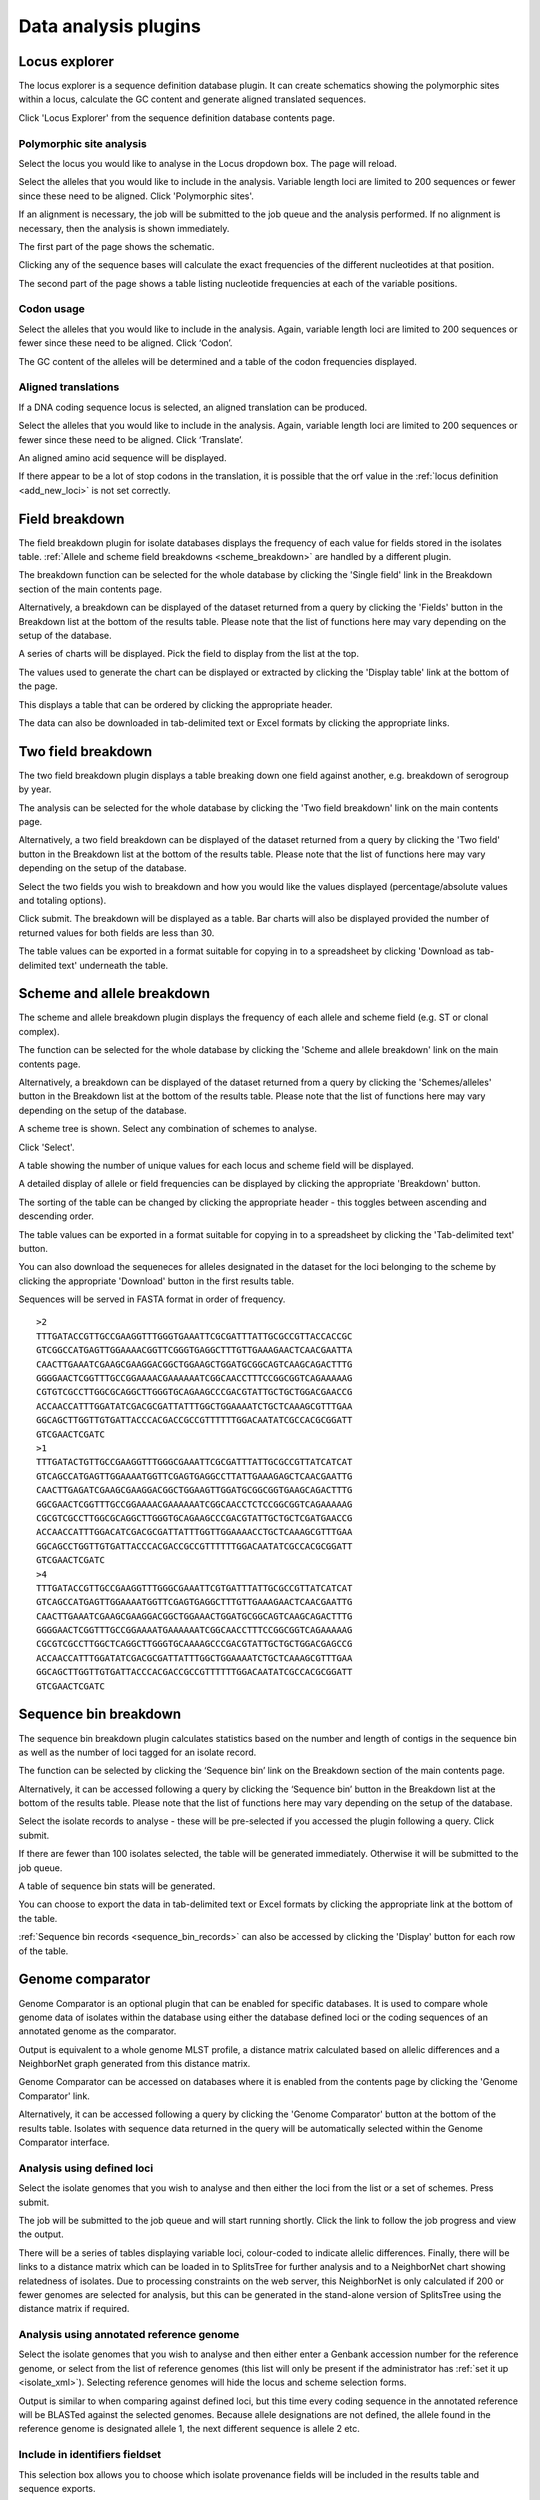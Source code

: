 #####################
Data analysis plugins
#####################

.. index::
   single: Locus Explorer

.. _locus_explorer:

**************
Locus explorer
**************
The locus explorer is a sequence definition database plugin.  It can create schematics showing the polymorphic sites within a locus, calculate the GC content and generate aligned translated sequences.

Click 'Locus Explorer' from the sequence definition database contents page. 

.. image:: /images/data_analysis/locus_explorer.png 

.. index::
   pair: Locus Explorer; polymorphic sites

.. _locus_explorer_snp:

Polymorphic site analysis
=========================
Select the locus you would like to analyse in the Locus dropdown box.  The page will reload.

.. image:: /images/data_analysis/locus_explorer2.png 

Select the alleles that you would like to include in the analysis.  Variable length loci are limited to 200 sequences or fewer since these need to be aligned.  Click 'Polymorphic sites'.

.. image:: /images/data_analysis/locus_explorer3.png 

If an alignment is necessary, the job will be submitted to the job queue and the analysis performed.  If no alignment is necessary, then the analysis is shown immediately.

The first part of the page shows the schematic.

.. image:: /images/data_analysis/locus_explorer4.png 

Clicking any of the sequence bases will calculate the exact frequencies of the different nucleotides at that position.

.. image:: /images/data_analysis/locus_explorer5.png 

.. image:: /images/data_analysis/locus_explorer6.png 

The second part of the page shows a table listing nucleotide frequencies at each of the variable positions.

.. image:: /images/data_analysis/locus_explorer7.png 

.. seealso::

   * :ref:`Investigating allele differences <allele_differences>`.
   * :ref:`Polymorphism analysis following isolate query <polymorphisms>`.

.. index::
   pair: Locus Explorer; codon usage

Codon usage
===========
Select the alleles that you would like to include in the analysis. Again, variable length loci are limited to 200 sequences or fewer since these need to be aligned. Click ‘Codon’.

.. image:: /images/data_analysis/locus_explorer8.png 

The GC content of the alleles will be determined and a table of the codon frequencies displayed.

.. image:: /images/data_analysis/locus_explorer9.png 

.. index::
   pair: Locus Explorer; translated sequences

Aligned translations
====================
If a DNA coding sequence locus is selected, an aligned translation can be produced.

Select the alleles that you would like to include in the analysis. Again, variable length loci are limited to 200 sequences or fewer since these need to be aligned. Click ‘Translate’.

.. image:: /images/data_analysis/locus_explorer10.png

An aligned amino acid sequence will be displayed.

.. image:: /images/data_analysis/locus_explorer11.png

If there appear to be a lot of stop codons in the translation, it is possible that the orf value in the :ref:`locus definition <add_new_loci>` is not set correctly.

.. index::
   pair: breakdown; provenance field

***************
Field breakdown
***************
The field breakdown plugin for isolate databases displays the frequency of each value for fields stored in the isolates table. :ref:`Allele and scheme field breakdowns <scheme_breakdown>` are handled by a different plugin.

The breakdown function can be selected for the whole database by clicking the 'Single field' link in the Breakdown section of the main contents page.

.. image:: /images/data_analysis/field_breakdown.png

Alternatively, a breakdown can be displayed of the dataset returned from a query by clicking the 'Fields' button in the Breakdown list at the bottom of the results table. Please note that the list of functions here may vary depending on the setup of the database.

.. image:: /images/data_analysis/field_breakdown2.png

A series of charts will be displayed. Pick the field to display from the list at the top.

.. image:: /images/data_analysis/field_breakdown3.png

The values used to generate the chart can be displayed or extracted by clicking the 'Display table' link at the bottom of the page. 

.. image:: /images/data_analysis/field_breakdown4.png

This displays a table that can be ordered by clicking the appropriate header.

.. image:: /images/data_analysis/field_breakdown5.png

The data can also be downloaded in tab-delimited text or Excel formats by clicking the appropriate links.

.. image:: /images/data_analysis/field_breakdown6.png

.. index::
   pair: breakdown; two-field

*******************
Two field breakdown
*******************
The two field breakdown plugin displays a table breaking down one field against another, e.g. breakdown of serogroup by year.

The analysis can be selected for the whole database by clicking the 'Two field breakdown' link on the main contents page.

.. image:: /images/data_analysis/two_field_breakdown.png

Alternatively, a two field breakdown can be displayed of the dataset returned from a query by clicking the 'Two field' button in the Breakdown list at the bottom of the results table. Please note that the list of functions here may vary depending on the setup of the database.

.. image:: /images/data_analysis/two_field_breakdown2.png

Select the two fields you wish to breakdown and how you would like the values displayed (percentage/absolute values and totaling options).

.. image:: /images/data_analysis/two_field_breakdown3.png

Click submit. The breakdown will be displayed as a table. Bar charts will also be displayed provided the number of returned values for both fields are less than 30.

.. image:: /images/data_analysis/two_field_breakdown4.png

The table values can be exported in a format suitable for copying in to a spreadsheet by clicking 'Download as tab-delimited text' underneath the table.

.. index::
   pair: breakdown; scheme
   pair: breakdown; allele

.. _scheme_breakdown:

***************************
Scheme and allele breakdown
***************************
The scheme and allele breakdown plugin displays the frequency of each allele and scheme field (e.g. ST or clonal complex).

The function can be selected for the whole database by clicking the 'Scheme and allele breakdown' link on the main contents page.

.. image:: /images/data_analysis/scheme_breakdown.png

Alternatively, a breakdown can be displayed of the dataset returned from a query by clicking the 'Schemes/alleles' button in the Breakdown list at the bottom of the results table. Please note that the list of functions here may vary depending on the setup of the database.

.. image:: /images/data_analysis/scheme_breakdown2.png

A scheme tree is shown.  Select any combination of schemes to analyse.

.. image:: /images/data_analysis/scheme_breakdown3.png

Click 'Select'.

A table showing the number of unique values for each locus and scheme field will be displayed.

.. image:: /images/data_analysis/scheme_breakdown4.png

A detailed display of allele or field frequencies can be displayed by clicking the appropriate 'Breakdown' button. 

.. image:: /images/data_analysis/scheme_breakdown5.png

The sorting of the table can be changed by clicking the appropriate header - this toggles between ascending and descending order.

.. image:: /images/data_analysis/scheme_breakdown6.png

The table values can be exported in a format suitable for copying in to a spreadsheet by clicking the 'Tab-delimited text' button.

.. image:: /images/data_analysis/scheme_breakdown7.png

You can also download the sequeneces for alleles designated in the dataset for the loci belonging to the scheme by clicking the appropriate 'Download' button in the first results table.

.. image:: /images/data_analysis/scheme_breakdown8.png

Sequences will be served in FASTA format in order of frequency. ::

  >2
  TTTGATACCGTTGCCGAAGGTTTGGGTGAAATTCGCGATTTATTGCGCCGTTACCACCGC
  GTCGGCCATGAGTTGGAAAACGGTTCGGGTGAGGCTTTGTTGAAAGAACTCAACGAATTA
  CAACTTGAAATCGAAGCGAAGGACGGCTGGAAGCTGGATGCGGCAGTCAAGCAGACTTTG
  GGGGAACTCGGTTTGCCGGAAAACGAAAAAATCGGCAACCTTTCCGGCGGTCAGAAAAAG
  CGTGTCGCCTTGGCGCAGGCTTGGGTGCAGAAGCCCGACGTATTGCTGCTGGACGAACCG
  ACCAACCATTTGGATATCGACGCGATTATTTGGCTGGAAAATCTGCTCAAAGCGTTTGAA
  GGCAGCTTGGTTGTGATTACCCACGACCGCCGTTTTTTGGACAATATCGCCACGCGGATT
  GTCGAACTCGATC
  >1
  TTTGATACTGTTGCCGAAGGTTTGGGCGAAATTCGCGATTTATTGCGCCGTTATCATCAT
  GTCAGCCATGAGTTGGAAAATGGTTCGAGTGAGGCCTTATTGAAAGAGCTCAACGAATTG
  CAACTTGAGATCGAAGCGAAGGACGGCTGGAAGTTGGATGCGGCGGTGAAGCAGACTTTG
  GGCGAACTCGGTTTGCCGGAAAACGAAAAAATCGGCAACCTCTCCGGCGGTCAGAAAAAG
  CGCGTCGCCTTGGCGCAGGCTTGGGTGCAGAAGCCCGACGTATTGCTGCTCGATGAACCG
  ACCAACCATTTGGACATCGACGCGATTATTTGGTTGGAAAACCTGCTCAAAGCGTTTGAA
  GGCAGCCTGGTTGTGATTACCCACGACCGCCGTTTTTTGGACAATATCGCCACGCGGATT
  GTCGAACTCGATC
  >4
  TTTGATACCGTTGCCGAAGGTTTGGGCGAAATTCGTGATTTATTGCGCCGTTATCATCAT
  GTCAGCCATGAGTTGGAAAATGGTTCGAGTGAGGCTTTGTTGAAAGAACTCAACGAATTG
  CAACTTGAAATCGAAGCGAAGGACGGCTGGAAACTGGATGCGGCAGTCAAGCAGACTTTG
  GGGGAACTCGGTTTGCCGGAAAATGAAAAAATCGGCAACCTTTCCGGCGGTCAGAAAAAG
  CGCGTCGCCTTGGCTCAGGCTTGGGTGCAAAAGCCCGACGTATTGCTGCTGGACGAGCCG
  ACCAACCATTTGGATATCGACGCGATTATTTGGCTGGAAAATCTGCTCAAAGCGTTTGAA
  GGCAGCTTGGTTGTGATTACCCACGACCGCCGTTTTTTGGACAATATCGCCACGCGGATT
  GTCGAACTCGATC

.. index::
   pair: breakdown; sequence bin

**********************
Sequence bin breakdown
**********************
The sequence bin breakdown plugin calculates statistics based on the number and length of contigs in the sequence bin as well as the number of loci tagged for an isolate record.

The function can be selected by clicking the ‘Sequence bin’ link on the Breakdown section of the main contents page.

.. image:: /images/data_analysis/seqbin_breakdown.png 

Alternatively, it can be accessed following a query by clicking the ‘Sequence bin’ button in the Breakdown list at the bottom of the results table. Please note that the list of functions here may vary depending on the setup of the database.

.. image:: /images/data_analysis/seqbin_breakdown2.png 

Select the isolate records to analyse - these will be pre-selected if you accessed the plugin following a query.  Click submit.

.. image:: /images/data_analysis/seqbin_breakdown3.png 

If there are fewer than 100 isolates selected, the table will be generated immediately.  Otherwise it will be submitted to the job queue.

A table of sequence bin stats will be generated.

.. image:: /images/data_analysis/seqbin_breakdown4.png 

You can choose to export the data in tab-delimited text or Excel formats by clicking the appropriate link at the bottom of the table.

.. image:: /images/data_analysis/seqbin_breakdown5.png

:ref:`Sequence bin records <sequence_bin_records>` can also be accessed by clicking the 'Display' button for each row of the table.

.. image:: /images/data_analysis/seqbin_breakdown6.png 

.. index::
   single: Genome Comparator
   
.. _genome_comparator:

*****************
Genome comparator
*****************
Genome Comparator is an optional plugin that can be enabled for specific databases. It is used to compare whole genome data of isolates within the database using either the database defined loci or the coding sequences of an annotated genome as the comparator.

Output is equivalent to a whole genome MLST profile, a distance matrix calculated based on allelic differences and a NeighborNet graph generated from this distance matrix.

Genome Comparator can be accessed on databases where it is enabled from the contents page by clicking the 'Genome Comparator' link.

.. image:: /images/data_analysis/genome_comparator.png 

Alternatively, it can be accessed following a query by clicking the 'Genome Comparator' button at the bottom of the results table.  Isolates with sequence data returned in the query will be automatically selected within the Genome Comparator interface.

.. image:: /images/data_analysis/genome_comparator2.png

Analysis using defined loci
===========================
Select the isolate genomes that you wish to analyse and then either the loci from the list or a set of schemes.  Press submit.

.. image:: /images/data_analysis/genome_comparator3.png

The job will be submitted to the job queue and will start running shortly. Click the link to follow the job progress and view the output.

.. image:: /images/data_analysis/genome_comparator4.png

There will be a series of tables displaying variable loci, colour-coded to indicate allelic differences. Finally, there will be links to a distance matrix which can be loaded in to SplitsTree for further analysis and to a NeighborNet chart showing relatedness of isolates. Due to processing constraints on the web server, this NeighborNet is only calculated if 200 or fewer genomes are selected for analysis, but this can be generated in the stand-alone version of SplitsTree using the distance matrix if required.

.. image:: /images/data_analysis/genome_comparator5.png

Analysis using annotated reference genome
=========================================
Select the isolate genomes that you wish to analyse and then either enter a
Genbank accession number for the reference genome, or select from the list of
reference genomes (this list will only be present if the administrator has 
:ref:`set it up <isolate_xml>`). Selecting reference genomes will hide the 
locus and scheme selection forms.

.. image:: /images/data_analysis/genome_comparator6.png

Output is similar to when comparing against defined loci, but this time every
coding sequence in the annotated reference will be BLASTed against the selected
genomes. Because allele designations are not defined, the allele found in the
reference genome is designated allele 1, the next different sequence is allele
2 etc.

.. image:: /images/data_analysis/genome_comparator10.png

Include in identifiers fieldset
===============================
This selection box allows you to choose which isolate provenance fields will be
included in the results table and sequence exports.

.. image:: /images/data_analysis/genome_comparator7.png

Multiple values can be selected by clicking while holding down Ctrl.

Reference genome fieldset
=========================
This section allows you to choose a reference genome to use as the source of
comparator sequences.

.. image:: /images/data_analysis/genome_comparator8.png

There are three possibilities here:

#. Enter accession number - Enter a Genbank accession number of an annotated reference and Genome Comparator will automatically retrieve this from Genbank.
#. Select from list - The administrator may have selected some genomes to offer for comparison.  If these are present, simply select from the list.
#. Upload genome - Click 'Browse' and upload your own reference.  This can either be in Genbank, EMBL or FASTA format.  Ensure that the filename ends in the appropriate file extension (.gb, .embl, .fas) so that it is recognized.

Parameters/options fieldset
===========================
This section allows you to modify BLAST parameters.  This affects sensitivity
and speed.

.. image:: /images/data_analysis/genome_comparator9.png

* Min % identity - This sets the threshold identity that a matching sequence
  has to be in order to be considered (default: 70%).  Only the best match is
  used.
* Min % alignment - This sets the percentage of the length of reference allele
  sequence that the alignment has to cover in order to be considered (default: 
  50%).
* BLASTN word size - This is the length of the initial identical match that
  BLAST requires before extending a match (default: 20).  Increasing this value
  improves speed at the expense of sensitivity.  The default value gives good
  results in most cases.  The default setting used to be 15 but the new default
  of 20 is almost as good (there was 1 difference among 2000 loci in a test 
  run) but the analysis runs twice as fast.
* Use TBLASTX - This compares the six-frame translation of your nucleotide
  query sequence against the six-frame translation of the contig sequences. 
  Sequences will be classed as identical if they result in the same translated
  sequence even if the nucleotide sequence is different.  This is significantly
  slower than using BLASTN.

Additionally, two other options are available in this fieldset:

* Use tagged designations - When analysing using defined loci, Genome
  Comparator can use the designations stored within the database (this is the
  default).  This is much quicker since it doesn't need to run BLAST against
  these sequences.  If a designation is missing, BLAST will be run for that
  locus anyway.
* Disable HTML output - If running Genome Comparator against a large number of
  genomes, the resulting table may get so large that your web browser struggles
  to render it properly and may use up too much memory on your computer. 
  Clicking this button prevents this output - this output is not required for
  further analysis since everything present in it is also generated in Excel
  format at the end.  HTML output is automatically disabled when more than 150
  genomes are analysed. 

Distance matrix calculation fieldset
====================================
This section provides options for the treatment of incomplete and paralogous
loci when generating the distance matrix.  

.. image:: /images/data_analysis/genome_comparator11.png

For incomplete loci, i.e. those that continue beyond the end of a contig so
are incomplete you can:

* Completely exclude from analysis - Any locus that is incomplete in at least 
  one isolate will be removed from the analysis completely.  Using this option
  means that if there is one bad genome with a lot of incomplete sequences in
  your analysis, a large proportion of the loci may not be used to calculate
  distances.

* Treat as a distinct allele - This treats all incomplete sequences as a
  specific allele 'I'.  This varies from any other allele, but all incomplete
  sequences will be treated as though they were identical.

* Ignore in pairwise comparison (default) - This is probably the best option.
  In this case, incomplete alleles are only excluded from the analysis when
  comparing the particular isolate that has it.  Other isolates with different
  alleles will be properly included.  The effect of this option will be to
  shorten the distances of isolates with poorly sequenced genomes with the
  others.

Paralogous loci, i.e. those with multiple good matches, can be excluded from
the analysis (default).  This is the safest option since there is no guarantee
that differences seen between isolates at paralogous loci are real if the
alternative matches are equally good.  NB: Loci are also only classed as
paralogous when the alternative matches identify different sequences, otherwise
multiple contigs of the same sequence region would result in false positives.

When paralogous loci are excluded, there are two further options:

* Exclude when paralogous in all isolates (default).  Loci are only classed as
  paralogous when there are multiple hits in every genome (except if a genome
  is missing the locus entirely, in which case that genome is ignored in the
  calculation).  This is generally the option that you will want to use with
  the default BLAST parameters since you can often expect multiple hits even
  when loci are not paralogous if you have used relaxed thresholds.
* Exclude when paralogous in any isolate.  Unless you use stringent BLAST
  thresholds, this is likely to overestimate the number of paralogous loci, but
  may be useful if you are specifically looking for them.

Alignments fieldset
===================
This section enables you to choose to produce alignments of the sequences identified.  

.. image:: /images/data_analysis/genome_comparator12.png

Available options are:

* Produce alignments - Selecting this will produce the alignment files, as well as XMFA and FASTA outputs of aligned sequences.  This will result in the analysis taking approximately twice as long to run.
* Include ref sequences in alignment - When doing analysis using an annotated reference, selecting this will include the reference sequence in the alignment files.
* Align all loci - By default, only loci that vary among the isolates are aligned.  You may however wish to align all if you would like the resultant XMFA and FASTA files to include all coding sequences.
* Aligner - There are currently two choices of alignment algorithm (provided they have both been installed)

  * MAFFT (default) - This is the preferred option as it is significantly quicker than MUSCLE, uses less memory, and produces comparable results.
  * MUSCLE - This was originally the only choice. It is still included to enable previous analyses to be re-run and compared but it is recommended that MAFFT isused otherwise.

Core genome analysis fieldset
=============================
This section enables you to modify the inclusion threshold used to calculate whether or not a locus is part of the core genome (of the dataset).

.. image:: /images/data_analysis/genome_comparator13.png

The default setting of 90% means that a locus is counted as core if it appears within 90% or more of the genomes in the dataset.

There is also an option to calculate the mean distance among sequences of the loci.  Selecting this will also select the option to produce alignments.

Filter fieldset
===============
This section allows you to further filter your collection of isolates and the contigs to include.  

.. image:: /images/data_analysis/genome_comparator14.png

Available options are:

* Sequence method - Choose to only analyse contigs that have been generated using a particular method.  This depends on the method being set when the contigs were uploaded.
* Project - Only include isolates belonging to the chosen project.  This enables you to select all isolates and filter to a project.
* Experiment - Contig files can belong to an experiment.  How this is used can vary between databases, but this enables you to only include contigs from a particular experiment.

Understanding the output
========================

Distance matrix
---------------
The distance matrix is simply a count of the number of loci that differ between each pair of isolates.  It is generated in NEXUS format which can be used as the input file for `SplitsTree <http://www.splitstree.org>`_.  This can be used to generate NeighborNet, Split decomposition graphs and trees offline.  If 200 isolates or fewer are included in the analysis, a Neighbor network is automatically generated from this distance matrix.

Unique strains
--------------
The table of unique strains is a list of isolates that are identical at every locus.  Every isolate is likely to be classed as unique if a whole genome analysis is performed, but with a constrained set of loci, such as those for MLST, this will group isolates that are indistinguishable at that level of resolution.

.. index::
   single: BLAST

*****
BLAST
*****
The BLAST plugin enables you to BLAST a sequence against any of the genomes in the database, displaying a table of matches and extracting matching sequences.

The function can be accessed by selecting the 'BLAST' link on the Analysis section of the main contents page.

.. image:: /images/data_analysis/blast.png

Alternatively,it can be accessed following a query by clicking the 'BLAST' button in the Analysis list at the bottom of the results table.  Please note that the list of functions here may vary depending on the setup of the database.

.. image:: /images/data_analysis/blast2.png

Select the isolate records to analyse - these will be pre-selected if you accessed the plugin following a query.  Paste in a sequence to query - this be either a DNA or peptide sequence.

.. image:: /images/data_analysis/blast3.png

Click submit.

A table of BLAST results will be displayed.

.. image:: /images/data_analysis/blast4.png

Clicking any of the 'extract' buttons will display the matched sequence along with a translated sequence and flanking sequences. 

.. image:: /images/data_analysis/blast5.png 

.. image:: /images/data_analysis/blast6.png

At the bottom of the results table are links to export the matching sequences in FASTA format, (optionall) including flanking sequnces.  You can also export the table in tab-delimited text or Excel formats.

.. image:: /images/data_analysis/blast11.png

Include in results table fieldset
=================================
This selection box allows you to choose which isolate provenance fields will be included in the results table.

.. image:: /images/data_analysis/blast7.png

Multiple values can be selected by clicking while holding down Ctrl.

Parameters fieldset
===================
This section allows you to modify BLAST parameters.  This affects sensitivity and speed.

.. image:: /images/data_analysis/blast8.png

* BLASTN word size - This is the length of the initial identical match that BLAST requires before extending a match (default: 11). Increasing this value improves speed at the expense of sensitivity.
* BLASTN scoring - This is a dropdown box of combinations of identical base rewards; mismatch penalties; and gap open and extension penalties.  BLASTN has a constrained list of allowed values which reflects the available options in the list.
* Hits per isolate - By default, only the best match is shown.  Increase this value to the number of hits you'd like to see per isolate.
* Flanking length - Set the size of the upstream and downstream flanking sequences that you'd like to include.
* Use TBLASTX - This compares the six-frame translation of your nucleotide query sequence against the six-frame translation of the contig sequences. This is significantly slower than using BLASTN.

No matches
==========

.. image:: /images/data_analysis/blast9.png

Click this option to create a row in the table indicating that a match was not found.  This can be useful when screening a large number of isolates.

Filter fieldset
===============
This section allows you to further filter your collection of isolates and the contig sequences to include.

.. image:: /images/data_analysis/blast10.png

Available options are:

* Sequence method - Choose to only analyse contigs that have been generated using a particular method. This depends on the method being set when the contigs were uploaded.
* Project - Only include isolates belonging to the chosen project. This enables you to select all isolates and filter to a project.
* Experiment - Contig files can belong to an experiment. How this is used can vary between databases, but this enables you to only include contigs from a particular experiment.

.. index::
   single: BURST

*****
BURST
*****
BURST is an algorithm used to group MLST-type data based on a count of the number of profiles that match each other at specified numbers of loci.  The analysis is available for both sequence definition database and isolate database schemes that have primary key fields set.  The algorithm has to be :ref:`specifically enabled <enabling_plugins>` by an administrator.  Analysis is limited to 1000 or fewer records.

The plugin can be accessed following a query by clicking the 'BURST' button in the Analysis list at the bottom of the results table. Please note that the list of functions here may vary depending on the setup of the database.

.. image:: /images/data_analysis/burst.png 

If there multiple schemes that can be analysed, these can then be selected along with the group definition.

.. image:: /images/data_analysis/burst2.png

Modifying the  group definition affects the size of groups and how they link together.  By default, the definition is n-2 (where n is the number of loci), so for example on a 7 locus MLST scheme groups contain STs that match at 5 or more loci to any other member of the group.

Click Submit.

A series of tables will be displayed indicating the groups of profiles.  Where one profile can be identified as a central genotype, i.e. the profile that has the greatest number of other profiles that are single locus variants (SLV), double locus variants (DLV) and so on, a graphical representation will be displayed.  The central profile is indicated with an asterisk.

.. image:: /images/data_analysis/burst3.png

SLV profiles that match the central profile are shown within a red circle surrounding the central profile.  Most distant profiles (triple locus variants) may be linked with a line.  Larger groups may additionally have DLV profiles.  These are shown in a blue circle.

.. image:: /images/data_analysis/burst4.png 

Groups can get very large, where linked profiles form sub-groups and an attempt is made to depict these.

.. image:: /images/data_analysis/burst5.png

.. index::
   single: codon usage

.. _codon_usage_plugin:

***********
Codon usage
***********
The codon usage plugin for isolate databases calculates the absolute and relative synonymous codon usage by isolate and by locus.

The function can be selected by clicking the 'Codon usage' link in the Analysis section of the main contents page.

.. image:: /images/data_analysis/codon_usage.png

Alternatively, it can be accessed following a query by clicking the 'Codons' button in the Analysis list at the bottom of the results table.  Please note that the list of functions here may vary depending on the setup of the database.

.. image:: /images/data_analysis/codon_usage2.png

Enter the ids of the isolate records to analyse - these will be already entered if you accessed the plugin following a query.  Select the loci you would like to analyse, either from the dropdown loci list, and/or by selecting one or more schemes.

.. image:: /images/data_analysis/codon_usage3.png

Click submit.  The job will be submitted to the queue and will start running shortly. Click the link to follow the job progress and view the output.
  
.. image:: /images/data_analysis/codon_usage4.png

Four tab-delimited text files will be created.

* Absolute frequency of codon usage by isolate
* Absolute frequency of codon usage by locus
* Relative synonymous codon usage by isolate
* Relative synonymous codon usage by locus

.. image:: /images/data_analysis/codon_usage5.png

.. index::
   single: unique combinations

*******************
Unique combinations
*******************
The Unique Combinations plugin calculates the frequencies of unique file combinations within an isolate dataset.  Provenance fields, composite fields, allele designations and scheme fields can be combined.

The function can be selected by clicking the 'Unique combinations' link in the Breakdown section of the main contents page.  This will run the analysis on the entire database.

.. image:: /images/data_analysis/unique_combinations.png

Alternatively, it can be accessed following a query by clicking the 'Combinations' button in the Breakdown list at the bottom of the results table.  This will run the analysis on the dataset returned from the query.  Please note that the list of functions here may vary depending on the setup of the database.

.. image:: /images/data_analysis/unique_combinations2.png

Select the combination of fields to analyse, e.g. serogroup and finetyping antigens.

.. image:: /images/data_analysis/unique_combinations3.png

Click submit.  When the analysis has completed you will see a table showing the unique combinations of the selected fields along with the frequency and percentage of the combination.

.. image:: /images/data_analysis/unique_combinations4.png

The table can be downloaded in tab-delimited text or Excel formats by clicking hte links at the bottom of the page.

.. image:: /images/data_analysis/unique_combinations5.png

.. index::
   single: polymorphisms

.. _polymorphisms:

*************
Polymorphisms
*************
The Polymorphisms plugin generates a :ref:`Locus Explorer <locus_explorer>` polymorphic site analysis on the alleles designated in an isolate dataset following a query.

The analysis is accessed by clicking the 'Polymorphic sites' button in the Breakdown list at the bottom of a results table following a query.

.. image:: /images/data_analysis/polymorphisms.png

Select the locus that you would like to analyse from the list.

.. image:: /images/data_analysis/polymorphisms2.png

Click 'Analyse'.

A schematic of the locus is generated showing the polymorphic sites.  A full description of this can be found in the :ref:`Locus Explorer polymorphic site analysis <locus_explorer_snp>` section.

.. image:: /images/data_analysis/polymorphisms3.png

****************
Presence/absence
****************
This plugin displays the status of loci for isolate records.  It will shown whether a locus has been designated with an allele name, has a sequence tag, or both.

The function can be selected by clicking the 'Presence/absence status of loci' link in the 'Analysis' section of the main contents page.

.. image:: /images/data_analysis/presence.png

Alternatively, it can be accessed following a query by clicking the ‘Presence/Absence’ button in the Analysis list at the bottom of the results table. Please note that the list of functions here may vary depending on the setup of the database.

.. image:: /images/data_analysis/presence2.png

Enter the ids of the isolate records to analyse - these will be already entered if you accessed the plugin following a query. Select the loci you would like to analyse, either from the dropdown loci list, and/or by selecting one or more schemes.

.. image:: /images/data_analysis/presence3.png

Click submit. The job will be submitted to the queue and will start running shortly. Click the link to follow the job progress and view the output.

.. image:: /images/data_analysis/presence4.png

When complete, a single text file will have been generated.

.. image:: /images/data_analysis/presence5.png

This is a tab-delimited text file that uses 'O' to represent presence and 'X' to represent a missing locus designation or tag. ::

  id	pgm	adk	abcZ	pdhC	gdh	fumC	aroE
  1	O	O	O	O	O	O	O
  2	O	O	O	O	O	O	O
  3	O	O	O	O	O	O	O
  4	O	O	O	O	O	O	O
  5	O	O	O	O	O	O	O
  6	O	O	O	O	O	O	O
  7	O	O	O	O	O	O	O
  8	O	O	O	O	O	O	O
  9	O	O	O	O	O	O	O
  10	O	O	O	O	O	O	O

Options
=======
There are a number of options that can be selected to modify the output.

.. image:: /images/data_analysis/presence6.png

With these you can change the symbols used and whether designations, or tags, or both are counted.

You can also choose to generate a distance matrix based on presence/absence.

.. index::
   single: sequence tag; status

**********
Tag status
**********
The tag status plugin displays a graphical representation of the status of loci designations or tags for isolate data.  It is accessed following a query by clicking the 'Tag status' button in the Breakdown section at the bottom of the results table.

.. image:: /images/data_analysis/tag_status.png

Select the loci you would like to analyse.

.. image:: /images/data_analysis/tag_status2.png

You should see a series of bars representing loci.  The colour of these bars designates whether they have an allele designation only, a sequence tag only, both designations or tags, or whether they have flags set.

.. image:: /images/data_analysis/tag_status3.png

Hovering the mouse over the bars will indicate the scheme represented.

.. note::
   Loci will be represented more than once if they are members of multiple selected schemes.

Clicking any of the isolate id hyperlinks navigates to a page that breaks down the exacty status for all loci of that isolate.

.. image:: /images/data_analysis/tag_status4.png

There is a column each for allele designations and sequence tags.  If an allele designation is defined, the allele identifier is displayed.  Cells shaded in blue show that the designation or tag is present, whereas red indicates thet they are absent.
